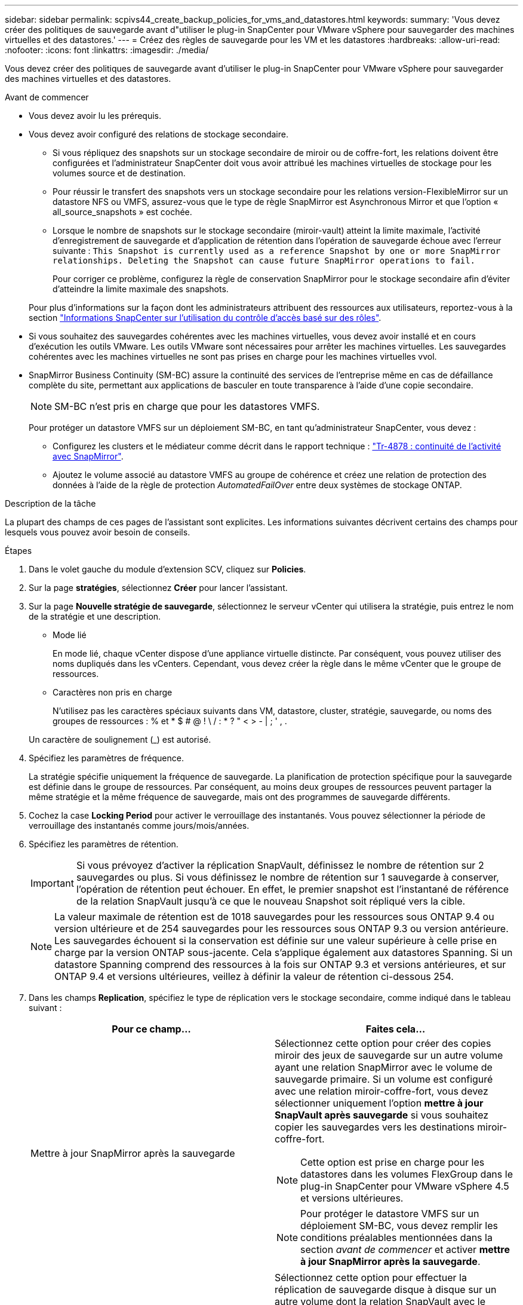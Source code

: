 ---
sidebar: sidebar 
permalink: scpivs44_create_backup_policies_for_vms_and_datastores.html 
keywords:  
summary: 'Vous devez créer des politiques de sauvegarde avant d"utiliser le plug-in SnapCenter pour VMware vSphere pour sauvegarder des machines virtuelles et des datastores.' 
---
= Créez des règles de sauvegarde pour les VM et les datastores
:hardbreaks:
:allow-uri-read: 
:nofooter: 
:icons: font
:linkattrs: 
:imagesdir: ./media/


[role="lead"]
Vous devez créer des politiques de sauvegarde avant d'utiliser le plug-in SnapCenter pour VMware vSphere pour sauvegarder des machines virtuelles et des datastores.

.Avant de commencer
* Vous devez avoir lu les prérequis.
* Vous devez avoir configuré des relations de stockage secondaire.
+
** Si vous répliquez des snapshots sur un stockage secondaire de miroir ou de coffre-fort, les relations doivent être configurées et l'administrateur SnapCenter doit vous avoir attribué les machines virtuelles de stockage pour les volumes source et de destination.
** Pour réussir le transfert des snapshots vers un stockage secondaire pour les relations version-FlexibleMirror sur un datastore NFS ou VMFS, assurez-vous que le type de règle SnapMirror est Asynchronous Mirror et que l'option « all_source_snapshots » est cochée.
** Lorsque le nombre de snapshots sur le stockage secondaire (miroir-vault) atteint la limite maximale, l'activité d'enregistrement de sauvegarde et d'application de rétention dans l'opération de sauvegarde échoue avec l'erreur suivante : `This Snapshot is currently used as a reference Snapshot by one or more SnapMirror relationships. Deleting the Snapshot can cause future SnapMirror operations to fail.`
+
Pour corriger ce problème, configurez la règle de conservation SnapMirror pour le stockage secondaire afin d'éviter d'atteindre la limite maximale des snapshots.

+
Pour plus d'informations sur la façon dont les administrateurs attribuent des ressources aux utilisateurs, reportez-vous à la section https://docs.netapp.com/us-en/snapcenter/concept/concept_types_of_role_based_access_control_in_snapcenter.html["Informations SnapCenter sur l'utilisation du contrôle d'accès basé sur des rôles"^].



* Si vous souhaitez des sauvegardes cohérentes avec les machines virtuelles, vous devez avoir installé et en cours d'exécution les outils VMware. Les outils VMware sont nécessaires pour arrêter les machines virtuelles. Les sauvegardes cohérentes avec les machines virtuelles ne sont pas prises en charge pour les machines virtuelles vvol.
* SnapMirror Business Continuity (SM-BC) assure la continuité des services de l'entreprise même en cas de défaillance complète du site, permettant aux applications de basculer en toute transparence à l'aide d'une copie secondaire.
+

NOTE: SM-BC n'est pris en charge que pour les datastores VMFS.

+
Pour protéger un datastore VMFS sur un déploiement SM-BC, en tant qu'administrateur SnapCenter, vous devez :

+
** Configurez les clusters et le médiateur comme décrit dans le rapport technique : https://www.netapp.com/pdf.html?item=/media/21888-tr-4878.pdf["Tr-4878 : continuité de l'activité avec SnapMirror"].
** Ajoutez le volume associé au datastore VMFS au groupe de cohérence et créez une relation de protection des données à l'aide de la règle de protection _AutomatedFailOver_ entre deux systèmes de stockage ONTAP.




.Description de la tâche
La plupart des champs de ces pages de l'assistant sont explicites. Les informations suivantes décrivent certains des champs pour lesquels vous pouvez avoir besoin de conseils.

.Étapes
. Dans le volet gauche du module d'extension SCV, cliquez sur *Policies*.
. Sur la page *stratégies*, sélectionnez *Créer* pour lancer l'assistant.
. Sur la page *Nouvelle stratégie de sauvegarde*, sélectionnez le serveur vCenter qui utilisera la stratégie, puis entrez le nom de la stratégie et une description.
+
** Mode lié
+
En mode lié, chaque vCenter dispose d'une appliance virtuelle distincte. Par conséquent, vous pouvez utiliser des noms dupliqués dans les vCenters. Cependant, vous devez créer la règle dans le même vCenter que le groupe de ressources.

** Caractères non pris en charge
+
N'utilisez pas les caractères spéciaux suivants dans VM, datastore, cluster, stratégie, sauvegarde, ou noms des groupes de ressources : % et * $ # @ ! \ / : * ? " < > - | ; ' , .

+
Un caractère de soulignement (_) est autorisé.



. Spécifiez les paramètres de fréquence.
+
La stratégie spécifie uniquement la fréquence de sauvegarde. La planification de protection spécifique pour la sauvegarde est définie dans le groupe de ressources. Par conséquent, au moins deux groupes de ressources peuvent partager la même stratégie et la même fréquence de sauvegarde, mais ont des programmes de sauvegarde différents.

. Cochez la case *Locking Period* pour activer le verrouillage des instantanés. Vous pouvez sélectionner la période de verrouillage des instantanés comme jours/mois/années.
. Spécifiez les paramètres de rétention.
+

IMPORTANT: Si vous prévoyez d'activer la réplication SnapVault, définissez le nombre de rétention sur 2 sauvegardes ou plus. Si vous définissez le nombre de rétention sur 1 sauvegarde à conserver, l'opération de rétention peut échouer. En effet, le premier snapshot est l'instantané de référence de la relation SnapVault jusqu'à ce que le nouveau Snapshot soit répliqué vers la cible.

+

NOTE: La valeur maximale de rétention est de 1018 sauvegardes pour les ressources sous ONTAP 9.4 ou version ultérieure et de 254 sauvegardes pour les ressources sous ONTAP 9.3 ou version antérieure. Les sauvegardes échouent si la conservation est définie sur une valeur supérieure à celle prise en charge par la version ONTAP sous-jacente. Cela s'applique également aux datastores Spanning. Si un datastore Spanning comprend des ressources à la fois sur ONTAP 9.3 et versions antérieures, et sur ONTAP 9.4 et versions ultérieures, veillez à définir la valeur de rétention ci-dessous 254.

. Dans les champs *Replication*, spécifiez le type de réplication vers le stockage secondaire, comme indiqué dans le tableau suivant :
+
|===
| Pour ce champ… | Faites cela… 


| Mettre à jour SnapMirror après la sauvegarde  a| 
Sélectionnez cette option pour créer des copies miroir des jeux de sauvegarde sur un autre volume ayant une relation SnapMirror avec le volume de sauvegarde primaire. Si un volume est configuré avec une relation miroir-coffre-fort, vous devez sélectionner uniquement l'option *mettre à jour SnapVault après sauvegarde* si vous souhaitez copier les sauvegardes vers les destinations miroir-coffre-fort.


NOTE: Cette option est prise en charge pour les datastores dans les volumes FlexGroup dans le plug-in SnapCenter pour VMware vSphere 4.5 et versions ultérieures.


NOTE: Pour protéger le datastore VMFS sur un déploiement SM-BC, vous devez remplir les conditions préalables mentionnées dans la section _avant de commencer_ et activer *mettre à jour SnapMirror après la sauvegarde*.



| Mettre à jour SnapVault après sauvegarde  a| 
Sélectionnez cette option pour effectuer la réplication de sauvegarde disque à disque sur un autre volume dont la relation SnapVault avec le volume de sauvegarde primaire est établie.


IMPORTANT: Si un volume est configuré avec une relation miroir-coffre-fort, vous devez sélectionner cette option uniquement si vous souhaitez que les sauvegardes soient copiées vers les destinations miroir-coffre-fort.


NOTE: Cette option est prise en charge pour les datastores dans les volumes FlexGroup dans le plug-in SnapCenter pour VMware vSphere 4.5 et versions ultérieures.



| Étiquette snapshot  a| 
Entrez une étiquette personnalisée facultative à ajouter aux snapshots SnapVault et SnapMirror créés avec cette règle. L'étiquette Snapshot permet de distinguer les snapshots créés avec cette règle des autres snapshots du système de stockage secondaire.


NOTE: Les étiquettes des snapshots peuvent comporter jusqu'à 31 caractères.

|===
. Facultatif : dans les champs *Avancé*, sélectionnez les champs nécessaires. Les détails du champ Avancé sont répertoriés dans le tableau suivant.
+
|===
| Pour ce champ… | Faites cela… 


| Cohérence des machines virtuelles  a| 
Cochez cette case pour arrêter les machines virtuelles et créer un snapshot VMware à chaque exécution de la tâche de sauvegarde.

Cette option n'est pas prise en charge pour vVvols. Pour les machines virtuelles vvol, seules des sauvegardes cohérentes avec les défaillances sont effectuées.


IMPORTANT: Vous devez disposer des outils VMware s'exécutant sur la machine virtuelle pour réaliser des sauvegardes cohérentes. Si VMware Tools n'est pas en cours d'exécution, une sauvegarde cohérente après panne est effectuée à la place.


NOTE: Lorsque vous cochez la case de cohérence de la machine virtuelle, les opérations de sauvegarde peuvent prendre plus de temps et exiger plus d'espace de stockage. Dans ce scénario, les serveurs virtuels sont d'abord suspendus, puis VMware réalise un snapshot cohérent à une machine virtuelle. SnapCenter exécute alors son opération de sauvegarde, puis reprend les opérations liées aux serveurs virtuels. La mémoire invité de la machine virtuelle n'est pas incluse dans les snapshots de cohérence des machines virtuelles.



| Incluez les datastores avec des disques indépendants | Cochez cette case pour inclure dans la sauvegarde tous les datastores dotés de disques indépendants qui contiennent des données temporaires. 


| Scripts  a| 
Indiquez le chemin complet du prescripteur ou du post-script que vous souhaitez que le plug-in SnapCenter VMware s'exécute avant ou après les opérations de sauvegarde. Par exemple, vous pouvez exécuter un script pour mettre à jour les traps SNMP, automatiser les alertes et envoyer des logs. Le chemin du script est validé au moment de l'exécution du script.


NOTE: Les scripts d'écriture et post-scripts doivent être situés sur la machine virtuelle de l'appliance virtuelle. Pour entrer plusieurs scripts, appuyez sur *entrée* après chaque chemin de script pour répertorier chaque script sur une ligne distincte. Le caractère « ; » n'est pas autorisé.

|===
. Cliquez sur *Ajouter.*
+
Vous pouvez vérifier que la stratégie est créée et vérifier la configuration de la stratégie en sélectionnant la stratégie dans la page stratégies.


